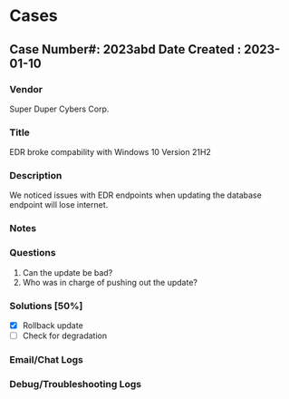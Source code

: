 #+TITLE:
#+AUTHOR:
#+EMAIL:


* Cases

** Case Number#: 2023abd Date Created : 2023-01-10
*** Vendor
Super Duper Cybers Corp.
*** Title
EDR broke compability with Windows 10 Version 21H2
*** Description
We noticed issues with EDR endpoints when updating the database endpoint will lose internet.
*** Notes
:LOGBOOK:
- Note taken on [2023-06-18 Sun 21:24] \\
  Issue was first noticed when pushing updates to database
:END:
*** Questions
1. Can the update be bad?
2. Who was in charge of pushing out the update?
*** Solutions [50%]
- [X] Rollback update
- [ ] Check for degradation

*** Email/Chat Logs
:LOGBOOK:
- Note taken on [2023-06-18 Sun 21:26] \\
  Me: What does boss say?
  Dude: The boss says to fix ASAP!
:END:

*** Debug/Troubleshooting Logs
:LOGBOOK:
- Note taken on [2023-06-18 Sun 21:27] \\
  New DB version 2.5
- Note taken on [2023-06-18 Sun 21:27] \\
  Old DB version 2.4
:END:
